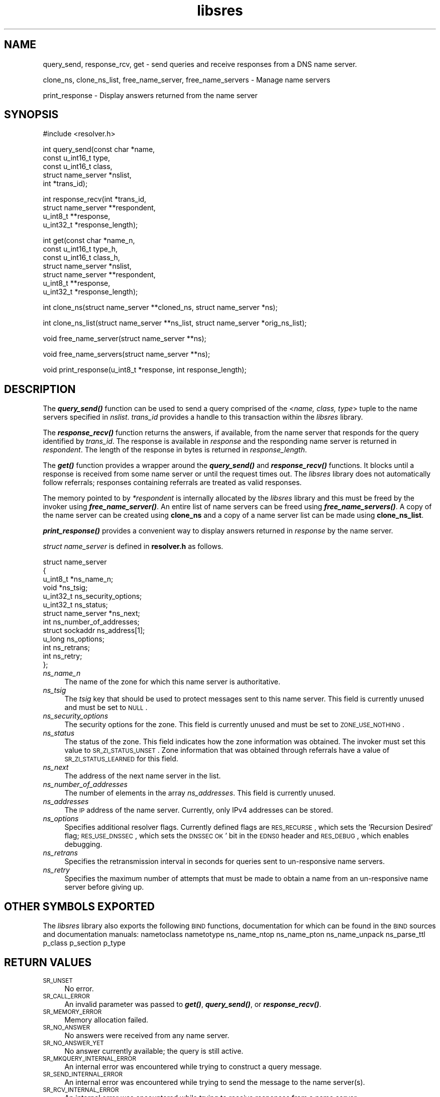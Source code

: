 .\" Automatically generated by Pod::Man v1.37, Pod::Parser v1.14
.\"
.\" Standard preamble:
.\" ========================================================================
.de Sh \" Subsection heading
.br
.if t .Sp
.ne 5
.PP
\fB\\$1\fR
.PP
..
.de Sp \" Vertical space (when we can't use .PP)
.if t .sp .5v
.if n .sp
..
.de Vb \" Begin verbatim text
.ft CW
.nf
.ne \\$1
..
.de Ve \" End verbatim text
.ft R
.fi
..
.\" Set up some character translations and predefined strings.  \*(-- will
.\" give an unbreakable dash, \*(PI will give pi, \*(L" will give a left
.\" double quote, and \*(R" will give a right double quote.  | will give a
.\" real vertical bar.  \*(C+ will give a nicer C++.  Capital omega is used to
.\" do unbreakable dashes and therefore won't be available.  \*(C` and \*(C'
.\" expand to `' in nroff, nothing in troff, for use with C<>.
.tr \(*W-|\(bv\*(Tr
.ds C+ C\v'-.1v'\h'-1p'\s-2+\h'-1p'+\s0\v'.1v'\h'-1p'
.ie n \{\
.    ds -- \(*W-
.    ds PI pi
.    if (\n(.H=4u)&(1m=24u) .ds -- \(*W\h'-12u'\(*W\h'-12u'-\" diablo 10 pitch
.    if (\n(.H=4u)&(1m=20u) .ds -- \(*W\h'-12u'\(*W\h'-8u'-\"  diablo 12 pitch
.    ds L" ""
.    ds R" ""
.    ds C` ""
.    ds C' ""
'br\}
.el\{\
.    ds -- \|\(em\|
.    ds PI \(*p
.    ds L" ``
.    ds R" ''
'br\}
.\"
.\" If the F register is turned on, we'll generate index entries on stderr for
.\" titles (.TH), headers (.SH), subsections (.Sh), items (.Ip), and index
.\" entries marked with X<> in POD.  Of course, you'll have to process the
.\" output yourself in some meaningful fashion.
.if \nF \{\
.    de IX
.    tm Index:\\$1\t\\n%\t"\\$2"
..
.    nr % 0
.    rr F
.\}
.\"
.\" For nroff, turn off justification.  Always turn off hyphenation; it makes
.\" way too many mistakes in technical documents.
.hy 0
.if n .na
.\"
.\" Accent mark definitions (@(#)ms.acc 1.5 88/02/08 SMI; from UCB 4.2).
.\" Fear.  Run.  Save yourself.  No user-serviceable parts.
.    \" fudge factors for nroff and troff
.if n \{\
.    ds #H 0
.    ds #V .8m
.    ds #F .3m
.    ds #[ \f1
.    ds #] \fP
.\}
.if t \{\
.    ds #H ((1u-(\\\\n(.fu%2u))*.13m)
.    ds #V .6m
.    ds #F 0
.    ds #[ \&
.    ds #] \&
.\}
.    \" simple accents for nroff and troff
.if n \{\
.    ds ' \&
.    ds ` \&
.    ds ^ \&
.    ds , \&
.    ds ~ ~
.    ds /
.\}
.if t \{\
.    ds ' \\k:\h'-(\\n(.wu*8/10-\*(#H)'\'\h"|\\n:u"
.    ds ` \\k:\h'-(\\n(.wu*8/10-\*(#H)'\`\h'|\\n:u'
.    ds ^ \\k:\h'-(\\n(.wu*10/11-\*(#H)'^\h'|\\n:u'
.    ds , \\k:\h'-(\\n(.wu*8/10)',\h'|\\n:u'
.    ds ~ \\k:\h'-(\\n(.wu-\*(#H-.1m)'~\h'|\\n:u'
.    ds / \\k:\h'-(\\n(.wu*8/10-\*(#H)'\z\(sl\h'|\\n:u'
.\}
.    \" troff and (daisy-wheel) nroff accents
.ds : \\k:\h'-(\\n(.wu*8/10-\*(#H+.1m+\*(#F)'\v'-\*(#V'\z.\h'.2m+\*(#F'.\h'|\\n:u'\v'\*(#V'
.ds 8 \h'\*(#H'\(*b\h'-\*(#H'
.ds o \\k:\h'-(\\n(.wu+\w'\(de'u-\*(#H)/2u'\v'-.3n'\*(#[\z\(de\v'.3n'\h'|\\n:u'\*(#]
.ds d- \h'\*(#H'\(pd\h'-\w'~'u'\v'-.25m'\f2\(hy\fP\v'.25m'\h'-\*(#H'
.ds D- D\\k:\h'-\w'D'u'\v'-.11m'\z\(hy\v'.11m'\h'|\\n:u'
.ds th \*(#[\v'.3m'\s+1I\s-1\v'-.3m'\h'-(\w'I'u*2/3)'\s-1o\s+1\*(#]
.ds Th \*(#[\s+2I\s-2\h'-\w'I'u*3/5'\v'-.3m'o\v'.3m'\*(#]
.ds ae a\h'-(\w'a'u*4/10)'e
.ds Ae A\h'-(\w'A'u*4/10)'E
.    \" corrections for vroff
.if v .ds ~ \\k:\h'-(\\n(.wu*9/10-\*(#H)'\s-2\u~\d\s+2\h'|\\n:u'
.if v .ds ^ \\k:\h'-(\\n(.wu*10/11-\*(#H)'\v'-.4m'^\v'.4m'\h'|\\n:u'
.    \" for low resolution devices (crt and lpr)
.if \n(.H>23 .if \n(.V>19 \
\{\
.    ds : e
.    ds 8 ss
.    ds o a
.    ds d- d\h'-1'\(ga
.    ds D- D\h'-1'\(hy
.    ds th \o'bp'
.    ds Th \o'LP'
.    ds ae ae
.    ds Ae AE
.\}
.rm #[ #] #H #V #F C
.\" ========================================================================
.\"
.IX Title "libsres 3"
.TH libsres 3 "2006-06-06" "perl v5.8.6" "Programmer's Manual"
.SH "NAME"
query_send, response_rcv, get \- 
send queries and receive responses from a DNS name server.
.PP
clone_ns, clone_ns_list, free_name_server, free_name_servers \-
Manage name servers
.PP
print_response \- Display answers returned from the name server
.SH "SYNOPSIS"
.IX Header "SYNOPSIS"
.Vb 1
\&  #include <resolver.h>
.Ve
.PP
.Vb 5
\&  int query_send(const char    *name,
\&            const u_int16_t     type,
\&            const u_int16_t     class,
\&            struct name_server  *nslist,
\&            int                 *trans_id);
.Ve
.PP
.Vb 4
\&  int response_recv(int         *trans_id,
\&            struct name_server  **respondent,
\&            u_int8_t            **response,
\&            u_int32_t           *response_length);
.Ve
.PP
.Vb 7
\&  int get(const char          *name_n,
\&          const u_int16_t     type_h,
\&          const u_int16_t     class_h,
\&          struct name_server  *nslist,
\&          struct name_server  **respondent,
\&          u_int8_t            **response,
\&          u_int32_t           *response_length);
.Ve
.PP
.Vb 1
\&  int clone_ns(struct name_server **cloned_ns, struct name_server *ns);
.Ve
.PP
.Vb 1
\&  int clone_ns_list(struct name_server **ns_list, struct name_server *orig_ns_list);
.Ve
.PP
.Vb 1
\&  void free_name_server(struct name_server **ns);
.Ve
.PP
.Vb 1
\&  void free_name_servers(struct name_server **ns);
.Ve
.PP
.Vb 1
\&  void print_response(u_int8_t *response, int response_length);
.Ve
.SH "DESCRIPTION"
.IX Header "DESCRIPTION"
The \fB\f(BIquery_send()\fB\fR function can be used to send a query comprised of the
<\fIname, class, type\fR> tuple to the name servers specified in \fInslist\fR.
\&\fItrans_id\fR provides a handle to this transaction within the \fIlibsres\fR library.
.PP
The \fB\f(BIresponse_recv()\fB\fR function returns the answers, if available, from the
name server that responds for the query identified by \fItrans_id\fR.
The response is available in \fIresponse\fR and the responding name server is
returned in \fIrespondent\fR.  The length of the response in bytes is returned
in \fIresponse_length\fR.
.PP
The \fB\f(BIget()\fB\fR function provides a wrapper around the \fB\f(BIquery_send()\fB\fR and
\&\fB\f(BIresponse_recv()\fB\fR functions.  It blocks until a response is received
from some name server or until the request times out.  The \fIlibsres\fR library does
not automatically follow referrals; responses containing referrals are 
treated as valid responses.
.PP
The memory pointed to by \fI*respondent\fR is internally allocated by the \fIlibsres\fR library
and this must be freed by the invoker using \fB\f(BIfree_name_server()\fB\fR.
An entire list of name servers can be freed using \fB\f(BIfree_name_servers()\fB\fR.
A copy of the name server can be created using \fBclone_ns\fR and a copy of a name server list
can be made using \fBclone_ns_list\fR.
.PP
\&\fB\f(BIprint_response()\fB\fR provides a convenient way to display answers returned
in \fIresponse\fR by the name server.
.PP
\&\fIstruct name_server\fR is defined in \fBresolver.h\fR as follows.
.PP
.Vb 13
\&  struct name_server
\&  {
\&        u_int8_t *ns_name_n;
\&        void *ns_tsig;
\&        u_int32_t ns_security_options;
\&        u_int32_t ns_status;
\&        struct name_server *ns_next;
\&        int ns_number_of_addresses;
\&        struct sockaddr ns_address[1];
\&        u_long  ns_options;
\&        int ns_retrans;
\&        int ns_retry;
\&  };
.Ve
.IP "\fIns_name_n\fR" 4
.IX Item "ns_name_n"
The name of the zone for which this name server is authoritative.  
.IP "\fIns_tsig\fR" 4
.IX Item "ns_tsig"
The \fItsig\fR key that should be used to protect messages sent to this name
server.  This field is currently unused and must be set to \s-1NULL\s0.
.IP "\fIns_security_options\fR" 4
.IX Item "ns_security_options"
The security options for the zone.  This field is currently unused and must be set to
\&\s-1ZONE_USE_NOTHING\s0.
.IP "\fIns_status\fR" 4
.IX Item "ns_status"
The status of the zone.  This field indicates how the zone information was obtained. 
The invoker must set this value to \s-1SR_ZI_STATUS_UNSET\s0. Zone information that was
obtained through referrals have a value of \s-1SR_ZI_STATUS_LEARNED\s0 for this field. 
.IP "\fIns_next\fR" 4
.IX Item "ns_next"
The address of the next name server in the list.
.IP "\fIns_number_of_addresses\fR" 4
.IX Item "ns_number_of_addresses"
The number of elements in the array \fIns_addresses\fR.  This field is
currently unused.
.IP "\fIns_addresses\fR" 4
.IX Item "ns_addresses"
The \s-1IP\s0 address of the name server.  Currently, only IPv4 addresses can be
stored.
.IP "\fIns_options\fR" 4
.IX Item "ns_options"
Specifies additional resolver flags. Currently defined flags are \s-1RES_RECURSE\s0, which sets the 'Recursion
Desired' flag; \s-1RES_USE_DNSSEC\s0, which sets the \s-1DNSSEC\s0 \s-1OK\s0' bit in the \s-1EDNS0\s0 header and \s-1RES_DEBUG\s0, which
enables debugging.  
.IP "\fIns_retrans\fR" 4
.IX Item "ns_retrans"
Specifies the retransmission interval in seconds for queries sent to un-responsive name servers. 
.IP "\fIns_retry\fR" 4
.IX Item "ns_retry"
Specifies the maximum number of attempts that must be made to obtain a name from an un-responsive name
server before giving up. 
.SH "OTHER SYMBOLS EXPORTED"
.IX Header "OTHER SYMBOLS EXPORTED"
The \fIlibsres\fR library also exports the following \s-1BIND\s0 functions, documentation for which can be found in
the \s-1BIND\s0 sources and documentation manuals:
nametoclass
nametotype
ns_name_ntop
ns_name_pton
ns_name_unpack
ns_parse_ttl
p_class
p_section
p_type
.SH "RETURN VALUES"
.IX Header "RETURN VALUES"
.IP "\s-1SR_UNSET\s0" 4
.IX Item "SR_UNSET"
No error.
.IP "\s-1SR_CALL_ERROR\s0" 4
.IX Item "SR_CALL_ERROR"
An invalid parameter was passed to \fB\f(BIget()\fB\fR, \fB\f(BIquery_send()\fB\fR, or
\&\fB\f(BIresponse_recv()\fB\fR.
.IP "\s-1SR_MEMORY_ERROR\s0" 4
.IX Item "SR_MEMORY_ERROR"
Memory allocation failed.
.IP "\s-1SR_NO_ANSWER\s0" 4
.IX Item "SR_NO_ANSWER"
No answers were received from any name server.
.IP "\s-1SR_NO_ANSWER_YET\s0" 4
.IX Item "SR_NO_ANSWER_YET"
No answer currently available; the query is still active.
.IP "\s-1SR_MKQUERY_INTERNAL_ERROR\s0" 4
.IX Item "SR_MKQUERY_INTERNAL_ERROR"
An internal error was encountered while trying to construct a
query message.
.IP "\s-1SR_SEND_INTERNAL_ERROR\s0" 4
.IX Item "SR_SEND_INTERNAL_ERROR"
An internal error was encountered while trying to send the
message to the name server(s).
.IP "\s-1SR_RCV_INTERNAL_ERROR\s0" 4
.IX Item "SR_RCV_INTERNAL_ERROR"
An internal error was encountered while trying to receive
responses from a name server.
.IP "\s-1SR_WRONG_ANSWER\s0" 4
.IX Item "SR_WRONG_ANSWER"
The header bits did not correctly identify the message as a response.
.IP "\s-1SR_HEADER_BADSIZE\s0" 4
.IX Item "SR_HEADER_BADSIZE"
The length and count of records in the header were incorrect.
.IP "\s-1SR_NXDOMAIN\s0" 4
.IX Item "SR_NXDOMAIN"
The queried name did not exist.
.IP "\s-1SR_FORMERR\s0" 4
.IX Item "SR_FORMERR"
The name server was not able to parse the query message.
.IP "\s-1SR_SERVFAIL\s0" 4
.IX Item "SR_SERVFAIL"
The name server was not reachable.
.IP "\s-1SR_NOTIMPL\s0" 4
.IX Item "SR_NOTIMPL"
A particular functionality is not yet implemented.
.IP "\s-1SR_REFUSED\s0" 4
.IX Item "SR_REFUSED"
The name server refused to answer this query.
.IP "\s-1SR_GENERIC_FAILURE\s0" 4
.IX Item "SR_GENERIC_FAILURE"
Other failure returned by the name server and reflected in the
returned message \s-1RCODE\s0.
.SH "CURRENT STATUS"
.IX Header "CURRENT STATUS"
There is currently no support for IPv6.
.PP
There is limited support for specifying resolver policy; members of the
\&\fIstruct name_server\fR are still subject to change.
.SH "COPYRIGHT"
.IX Header "COPYRIGHT"
Copyright 2004\-2006 \s-1SPARTA\s0, Inc.  All rights reserved.
See the \s-1COPYING\s0 file included with the dnssec-tools package for details.
.SH "SEE ALSO"
.IX Header "SEE ALSO"
\&\fB\f(BIlibval\fB\|(3)\fR
.PP
http://dnssec\-tools.sourceforge.net

